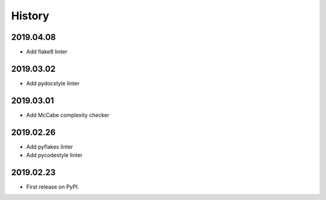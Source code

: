 History
=======

2019.04.08
----------

* Add flake8 linter

2019.03.02
----------

* Add pydocstyle linter

2019.03.01
----------

* Add McCabe complexity checker

2019.02.26
----------

* Add pyflakes linter
* Add pycodestyle linter

2019.02.23
----------

* First release on PyPI.

